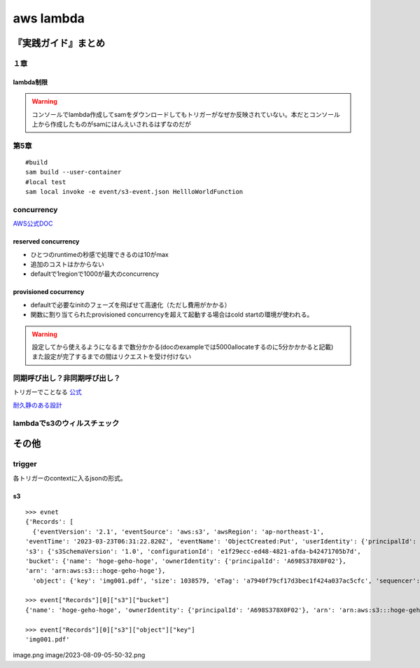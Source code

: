 ====================================
aws lambda
====================================

----------------------
『実践ガイド』まとめ
----------------------
１章
======
lambda制限
-----------

.. glossary::
   
   サイズ制限
     * zipファイルとzip展開時のそれぞれにサイズ制限ある。

       * djangoは向いてない？
       * データ登録とかだけならばok? 
     * コンテナにすれば10GBまで対応。ただlambdaで使えるように実装する必要あり

   最大実行時間
     **15分** 


.. warning:: コンソールでlambda作成してsamをダウンロードしてもトリガーがなぜか反映されていない。本だとコンソール上から作成したものがsamにはんえいされるはずなのだが

第5章
========


::

    #build
    sam build --user-container
    #local test
    sam local invoke -e event/s3-event.json HellloWorldFunction

concurrency
===============

`AWS公式DOC <https://docs.aws.amazon.com/pdfs/lambda/latest/dg/lambda-dg.pdf#configuration-concurrency>`__

reserved concurrency
-------------------------
* ひとつのruntimeの秒感で処理できるのは10がmax
* 追加のコストはかからない
* defaultで1regionで1000が最大のconcurrency

provisioned cocurrency
----------------------------
* defaultで必要なinitのフェーズを飛ばせて高速化（ただし費用がかかる）
* 関数に割り当てられたprovisioned concurrencyを超えて起動する場合はcold startの環境が使われる。

.. warning::

     | 設定してから使えるようになるまで数分かかる(docのexampleでは5000allocateするのに5分かかかると記載)
     | また設定が完了するまでの間はリクエストを受け付けない

  

同期呼び出し？非同期呼び出し？
==================================
トリガーでことなる `公式 <https://docs.aws.amazon.com/lambda/latest/dg/lambda-services.html#listing-of-services-and-links-to-more-information>`__

`耐久静のある設計 <https://aws.amazon.com/jp/blogs/news/designing-durable-serverless-apps-with-dlqs-for-amazon-sns-amazon-sqs-aws-lambda/>`__


lambdaでs3のウィルスチェック
===============================

-------------------
その他
-------------------
trigger
==============
各トリガーのcontextに入るjsonの形式。


s3
-------------
::

  >>> evnet
  {'Records': [
    {'eventVersion': '2.1', 'eventSource': 'aws:s3', 'awsRegion': 'ap-northeast-1', 
  'eventTime': '2023-03-23T06:31:22.820Z', 'eventName': 'ObjectCreated:Put', 'userIdentity': {'principalId': 'AWS:AIDA5COF2NWBT6ATLMNOR'}, 'requestParameters': {'sourceIPAddress': '106.72.128.33'}, 'responseElements': {'x-amz-request-id': 'QWN8QPQG1ZCA28QM', 'x-amz-id-2': '1XWSYH1khYfZ7HX6u7q45+jdEzwgryPsnio+6pPl1yyeTW93E/Nm3zKAGNxUo4iGEREkK2tqlF9OxgP9Ia6XPUChocmLhAmS'}, 
  's3': {'s3SchemaVersion': '1.0', 'configurationId': 'e1f29ecc-ed48-4821-afda-b42471705b7d', 
  'bucket': {'name': 'hoge-geho-hoge', 'ownerIdentity': {'principalId': 'A698S378X0F02'}, 
  'arn': 'arn:aws:s3:::hoge-geho-hoge'}, 
    'object': {'key': 'img001.pdf', 'size': 1038579, 'eTag': 'a7940f79cf17d3bec1f424a037ac5cfc', 'sequencer': '00641BF23AA80C6788'}}}]}

  >>> event["Records"][0]["s3"]["bucket"]
  {'name': 'hoge-geho-hoge', 'ownerIdentity': {'principalId': 'A698S378X0F02'}, 'arn': 'arn:aws:s3:::hoge-geho-hoge'}
  
  >>> event["Records"][0]["s3"]["object"]["key"]
  'img001.pdf'

image.png
image/2023-08-09-05-50-32.png




